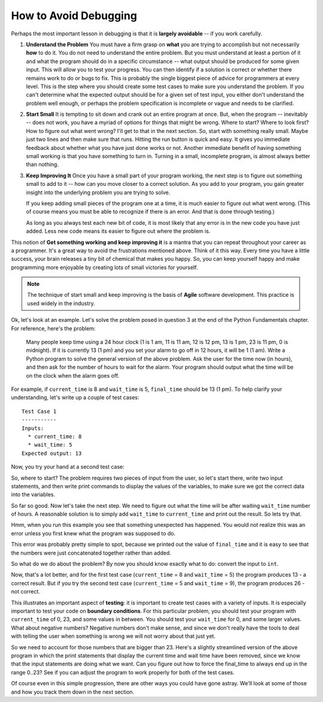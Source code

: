 ..  Copyright (C)  Brad Miller, David Ranum, Jeffrey Elkner, Peter Wentworth, Allen B. Downey, Chris
    Meyers, and Dario Mitchell.  Permission is granted to copy, distribute
    and/or modify this document under the terms of the GNU Free Documentation
    License, Version 1.3 or any later version published by the Free Software
    Foundation; with Invariant Sections being Forward, Prefaces, and
    Contributor List, no Front-Cover Texts, and no Back-Cover Texts.  A copy of
    the license is included in the section entitled "GNU Free Documentation
    License".

.. qnum::
   :prefix: debug-2-
   :start: 1

How to Avoid Debugging
----------------------

Perhaps the most important lesson in debugging is that it is **largely avoidable** -- if you work carefully.

1.  **Understand the Problem**  You must have a firm grasp on **what** you are trying to accomplish but not 
    necessarily **how** to do it. You do not need to understand the entire problem. But you must understand 
    at least a portion of it and what the program should do in a specific circumstance -- what output should 
    be produced for some given input. This will allow you to test your progress. You can then identify if a 
    solution is correct or whether there remains work to do or bugs to fix. This is probably the single 
    biggest piece of advice for programmers at every level. This is the step where you should create some
    test cases to make sure you understand the problem. If you can't determine what the expected output should
    be for a given set of test input, you either don't understand the problem well enough, or perhaps the
    problem specification is incomplete or vague and needs to be clarified. 

2.  **Start Small**  It is tempting to sit down and crank out an entire program at once.  But, when the program 
    -- inevitably -- does not work, you have a myriad of options for things that might be wrong.  Where to start? 
    Where to look first?  How to figure out what went wrong?  I'll get to that in the next section.  So, start 
    with something really small.  Maybe just two lines and then make sure that runs.  Hitting the run button 
    is quick and easy. It gives you immediate feedback about whether what you have just done works or not.  
    Another immediate benefit of having something small working is that you have something to turn in.  Turning 
    in a small, incomplete program, is almost always better than nothing.

3.  **Keep Improving It**  Once you have a small part of your program working, the next step is to figure out 
    something small to add to it -- how can you move closer to a correct solution. As you add to your program,
    you gain greater insight into the underlying problem you are trying to solve.

    If you keep adding small pieces of the program one at a time, it is much easier to figure out what went
    wrong. (This of course means you must be able to recognize if there is an error. And that is done through
    testing.)

    As long as you always test each new bit of code, it is most likely that any error is in the new code you 
    have just added. Less new code means its easier to figure out where the problem is.

This notion of **Get something working and keep improving it** is a mantra that you can repeat throughout your 
career as a programmer.  It's a great way to avoid the frustrations mentioned above.  Think of it this way.  
Every time you have a little success, your brain releases a tiny bit of chemical that makes you happy.  So, you 
can keep yourself happy and make programming more enjoyable by creating lots of small victories for yourself.

.. note::
   The technique of start small and keep improving is the basis of **Agile** software development. This
   practice is used widely in the industry. 


Ok, let's look at an example.  Let's solve the problem posed in question 3 at the end of the Python Fundamentals chapter. 
For reference, here's the problem:

   Many people keep time using a 24 hour clock (1 is 1 am, 11 is 11 am, 12 is 12 pm, 13 is 1 pm, 23 is 11 pm, 0 is midnight).
   If it is currently 13 (1 pm) and you set your alarm to go off in 12 hours, it will be 1 (1 am).
   Write a Python program to solve the general version of the above problem.
   Ask the user for the time now (in hours), and then ask for the number of hours to wait for the alarm.
   Your program should output what the time will be on the clock when the alarm goes off.

For example, if ``current_time`` is 8 and ``wait_time`` is 5, ``final_time`` should be 13 (1 pm). To help clarify
your understanding, let's write up a couple of test cases::

   Test Case 1
   -----------
   Inputs:
     * current_time: 8
     * wait_time: 5
   Expected output: 13

Now, you try your hand at a second test case:

.. tabbed:: avoid_debug_tc

    .. tab:: Question

      What is the expected output for the test case below?

      :: 

         Test Case 2
         -----------
         Inputs:
         * current_time: 17
         * wait_time: 9
         Expected output: ?

    .. tab:: Answer

      17 (5 pm) + 9 hours = 2 (2 am)

      Expected output: 2


So, where to start?  The problem requires two pieces of input from the user, so let's start there, write two input statements,
and then write print commands to display the values of the variables, to make sure we got the correct data into the variables.

.. activecode:: db_ex3_1

   current_time = input("what is the current time (in hours)?")
   wait_time = input("How many hours do you want to wait")

   print('current time:', current_time)
   print('wait time:', wait_time)


So far so good.  Now let's take the next step.  We need to figure out what the time will be after waiting ``wait_time`` number of hours.  A reasonable solution is to simply add ``wait_time`` to ``current_time`` and print out the result.  So lets try that.

.. activecode:: db_ex3_2

   current_time = input("What is the current time (in hours 0 - 23)?")
   wait_time = input("How many hours do you want to wait?")

   print('current time:', current_time)
   print('wait time:', wait_time)

   final_time = current_time + wait_time
   print('final time:', final_time)

Hmm, when you run this example you see that something unexpected has happened. You would not realize this was an error unless you first knew what the program was supposed to do.

.. mchoice:: db_q_ex3_1
   :practice: T
   :answer_a: Python is stupid and does not know how to add properly.
   :answer_b: There is nothing wrong here.
   :answer_c: Python is doing string concatenation, not integer addition.
   :correct: c
   :feedback_a: No, Python is probabaly not broken.
   :feedback_b: No, try adding the two numbers together yourself, you will definitely get a different result.
   :feedback_c: Yes!  Remember that input returns a string.  Now we will need to convert the string to an integer

   Which of the following best describes what is wrong with the  previous example?

This error was probably pretty simple to spot, because we printed out the value of ``final_time`` and it is easy to see that the numbers were just concatenated together rather than added.  

So what do we do about the problem? By now you should know exactly what to do: convert the input to ``int``.


.. activecode:: db_ex3_3

   current_time = int(input("What is the current time (in hours 0 - 23)?"))
   wait_time = int(input("How many hours do you want to wait?"))

   print('current time:', current_time)
   print('wait time:', wait_time)

   final_time = current_time + wait_time
   print('final time:', final_time)


.. index:: boundary conditions, testing, debugging

Now, that's a lot better, and for the first test case (``current_time`` = 8 and ``wait_time`` = 5) the program produces 13 - a correct result. 
But if you try the second test case (``current_time`` = 5 and ``wait_time`` = 9), the program produces 26 - not correct.

This illustrates an important aspect of **testing**: it is important to create test cases with a variety of inputs.  It is especially important to test your code on **boundary conditions**.  For this particular problem, you should test your program with ``current_time`` of 0, 23, and some values in between.  You should test your ``wait_time`` for 0, and some larger values.  What about negative numbers?  Negative numbers don't make sense, and since we don't really have the tools to deal with telling the user when something is wrong we will not worry about that just yet.  

So we need to account for those numbers that are bigger than 23. Here's a slightly streamlined version of the above
program in which the print statements that display the current time and wait time have been removed, since we know that
the input statements are doing what we want. Can you figure out how to force the final_time to always end up in the
range 0..23? See if you can adjust the program to work properly for both of the test cases. 

.. tabbed:: avoid_debug_1

    .. tab:: Question

        Complete the statement below to compute the correct result for both test cases.

        .. activecode:: avoid_debug_1_src

            current_time = int(input("What is the current time (in hours 0 - 23)?"))
            wait_time = int(input("How many hours do you want to wait?"))

            final_time = ???

            print("The time after waiting is: ", final_time)

            ====

            from unittest.gui import TestCaseGui
            class myTests(TestCaseGui):
               def testOne(self):
                  self.assertEqual(final_time, (current_time + wait_time) % 24, "correct final_time?" )

            myTests().main()    

    .. tab:: Tip

        Hint: Think in terms of computing the remainder of a division. The modulus operator will be very useful here!

    .. tab:: Answer

        Here's the line to compute final_time::

            final_time = (current_time + wait_time) % 24


Of course even in this simple progression, there are other ways you could have gone astray.  We'll look at some of those and how you track them down in the next section.

